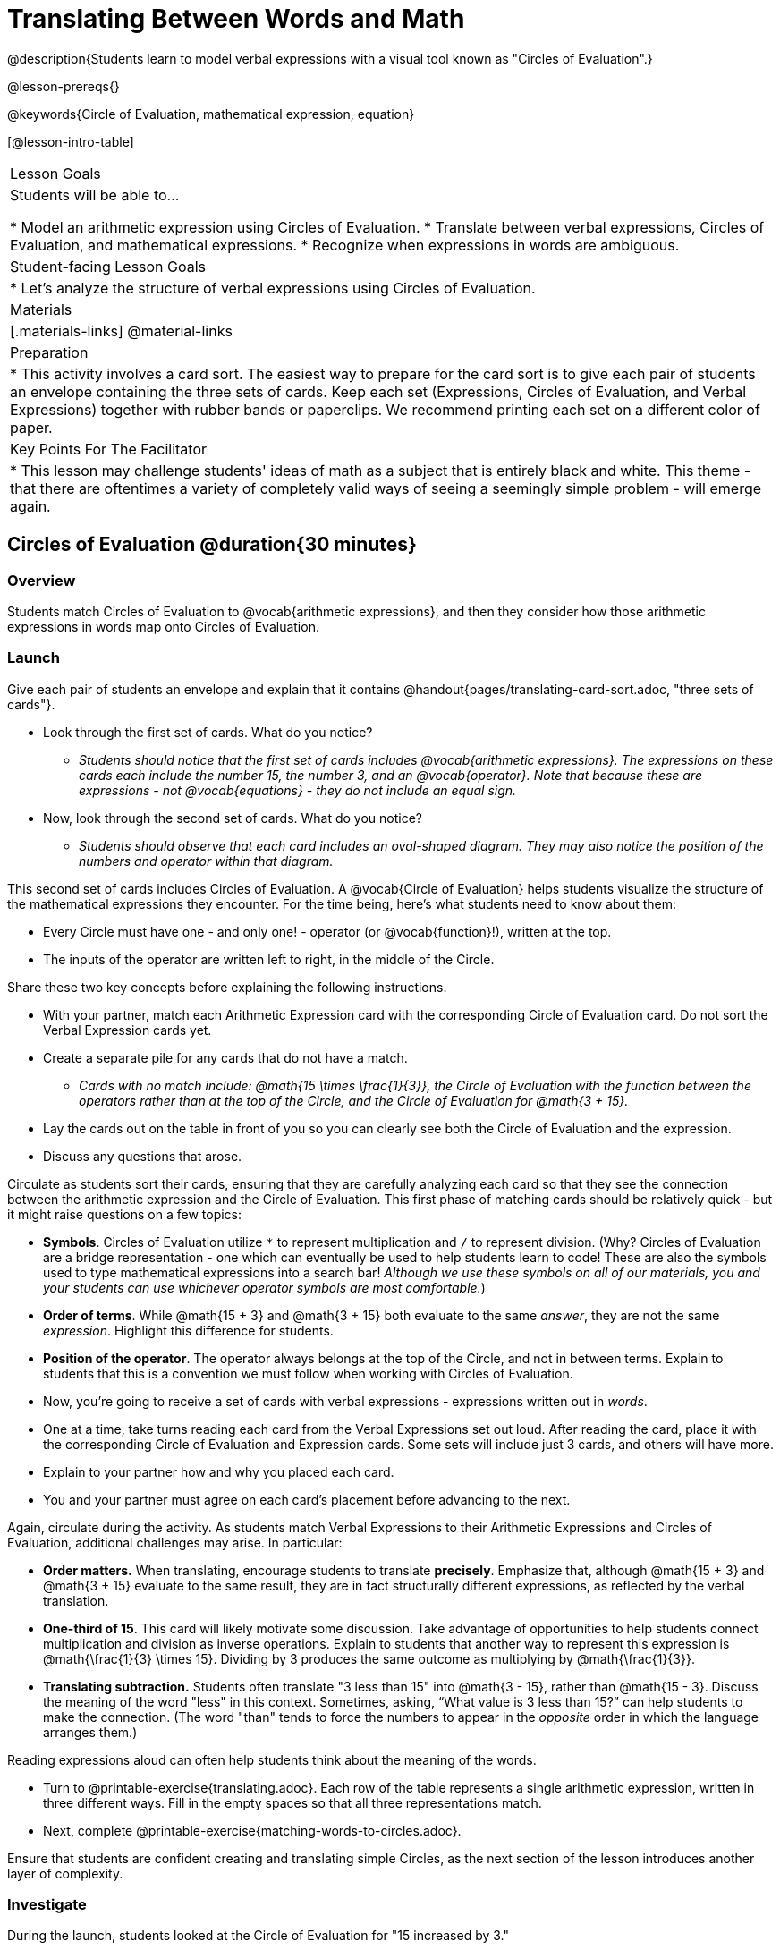 = Translating Between Words and Math

@description{Students learn to model verbal expressions with a visual tool known as "Circles of Evaluation".}

@lesson-prereqs{}

@keywords{Circle of Evaluation, mathematical expression, equation}

[@lesson-intro-table]
|===

| Lesson Goals
| Students will be able to...

* Model an arithmetic expression using Circles of Evaluation.
* Translate between verbal expressions, Circles of Evaluation, and mathematical expressions.
* Recognize when expressions in words are ambiguous.


| Student-facing Lesson Goals
|

* Let's analyze the structure of verbal expressions using Circles of Evaluation.


| Materials
|[.materials-links]
@material-links

| Preparation
|
* This activity involves a card sort. The easiest way to prepare for the card sort is to give each pair of students an envelope containing the three sets of cards. Keep each set (Expressions, Circles of Evaluation, and Verbal Expressions) together with rubber bands or paperclips. We recommend printing each set on a different color of paper.

| Key Points For The Facilitator
|
* This lesson may challenge students' ideas of math as a subject that is entirely black and white. This theme - that there are oftentimes a variety of completely valid ways of seeing a seemingly simple problem - will emerge again.
|===

== Circles of Evaluation @duration{30 minutes}

=== Overview
Students match Circles of Evaluation to @vocab{arithmetic expressions}, and then they consider how those arithmetic expressions in words map onto Circles of Evaluation.

=== Launch

Give each pair of students an envelope and explain that it contains @handout{pages/translating-card-sort.adoc, "three sets of cards"}.

[.lesson-instruction]
- Look through the first set of cards. What do you notice?
** _Students should notice that the first set of cards includes @vocab{arithmetic expressions}. The expressions on these cards each include the number 15, the number 3, and an @vocab{operator}. Note that because these are expressions - not @vocab{equations} - they do not include an equal sign._
- Now, look through the second set of cards. What do you notice?
** _Students should observe that each card includes an oval-shaped diagram. They may also notice the position of the numbers and operator within that diagram._

This second set of cards includes Circles of Evaluation. A @vocab{Circle of Evaluation} helps students visualize the structure of the mathematical expressions they encounter. For the time being, here’s what students need to know about them:

- Every Circle must have one - and only one! - operator (or @vocab{function}!), written at the top.

- The inputs of the operator are written left to right, in the middle of the Circle.

Share these two key concepts before explaining the following instructions.

[.lesson-instruction]
- With your partner, match each Arithmetic Expression card with the corresponding Circle of Evaluation card. Do not sort the Verbal Expression cards yet.
- Create a separate pile for any cards that do not have a match.
** _Cards with no match include: @math{15 \times \frac{1}{3}}, the Circle of Evaluation with the function between the operators rather than at the top of the Circle, and the Circle of Evaluation for @math{3 + 15}._
- Lay the cards out on the table in front of you so you can clearly see both the Circle of Evaluation and the expression.
- Discuss any questions that arose.

Circulate as students sort their cards, ensuring that they are carefully analyzing each card so that they see the connection between the arithmetic expression and the Circle of Evaluation. This first phase of matching cards should be relatively quick - but it might raise questions on a few topics:

- *Symbols*. Circles of Evaluation utilize `*` to represent multiplication and `/` to represent division. (Why? Circles of Evaluation are a bridge representation - one which can eventually be used to help students learn to code! These are also the symbols used to type mathematical expressions into a search bar! _Although we use these symbols on all of our materials, you and your students can use whichever operator symbols are most comfortable._)

- *Order of terms*. While @math{15 + 3} and @math{3 + 15} both evaluate to the same _answer_, they are not the same _expression_. Highlight this difference for students.

- *Position of the operator*. The operator always belongs at the top of the Circle, and not in between terms. Explain to students that this is a convention we must follow when working with Circles of Evaluation.

[.lesson-instruction]
- Now, you’re going to receive a set of cards with verbal expressions - expressions written out in _words_.
- One at a time, take turns reading each card from the Verbal Expressions set out loud. After reading the card, place it with the corresponding Circle of Evaluation and Expression cards. Some sets will include just 3 cards, and others will have more.
- Explain to your partner how and why you placed each card.
- You and your partner must agree on each card’s placement before advancing to the next.

Again, circulate during the activity. As students match Verbal Expressions to their Arithmetic Expressions and Circles of Evaluation, additional challenges may arise. In particular:

- *Order matters.* When translating, encourage students to translate *precisely*. Emphasize that, although @math{15 + 3} and @math{3 + 15} evaluate to the same result, they are in fact structurally different expressions, as reflected by the verbal translation.
- *One-third of 15*. This card will likely motivate some discussion. Take advantage of opportunities to help students connect multiplication and division as inverse operations. Explain to students that another way to represent this expression is @math{\frac{1}{3} \times 15}. Dividing by 3 produces the same outcome as multiplying by @math{\frac{1}{3}}.
- *Translating subtraction.* Students often translate "3 less than 15" into @math{3 - 15}, rather than @math{15 - 3}. Discuss the meaning of the word "less" in this context. Sometimes, asking, “What value is 3 less than 15?” can help students to make the connection. (The word "than" tends to force the numbers to appear in the _opposite_ order in which the language arranges them.)

Reading expressions aloud can often help students think about the meaning of the words.

[.lesson-instruction]
- Turn to @printable-exercise{translating.adoc}. Each row of the table represents a single arithmetic expression, written in three different ways. Fill in the empty spaces so that all three representations match.
- Next, complete @printable-exercise{matching-words-to-circles.adoc}.

Ensure that students are confident creating and translating simple Circles, as the next section of the lesson introduces another layer of complexity.

=== Investigate

During the launch, students looked at the Circle of Evaluation for "15 increased by 3."

Let’s say we want to replace @math{15} with @math{3 \times 5}. Now, our expression looks like this: @math{3 \times 5 + 3}.

Translating this mathematical expression into words requires students to see the underlying structure of the expression (e.g. - Multiply @math{3} by @math{5} first? Or add @math{5} and @math{3}?). Then, they must access (possibly new/unfamiliar) vocabulary to describe what they see. Finally, they need to fit the right vocabulary onto the structure in the right way.

Fortunately, there is a simpler way...

@lesson-point{
Circles of Evaluation can contain other Circles of Evaluation.
}

The Circle of Evaluation for @math{3 \times 5 + 3} looks like this:

[.centered-image]
@show{(coe '(+ (* 3 5) 3))}

Because Circles of Evaluation highlight the structure of any given expression, translating into words is a far less daunting task: the inner Circle clearly shows a product, which is being increased by @math{3} (as the outer Circle indicates).

Teacher Note: Your students do not need to know that multiplication precedes addition in the subsequent activities.

The following activities allow students an opportunity to explore nested Circles of Evaluation.

[.lesson-instruction]
- First, practice @printable-exercise{translate-words-to-circles.adoc}.
- Then, translate in the __other__ direction on @printable-exercise{translate-circles-to-words.adoc}.
** _Note: There are multiple correct translations! Invite students to share their responses and evaluate the clarity of each translation as a class._
- When you’re finished, complete @printable-exercise{translation-table1.adoc} and @printable-exercise{translation-table2.adoc} to practice moving between all three representations (the mathematical expression, the Circle of Evaluation, the verbal expression).
** _Note: In Part 1, the same nested Circle is used in multiple expressions - but not all expressions! In Part 2, the structure of the Circles of Evaluation shift from expression to expression._
- @optional Try @opt-printable-exercise{matching-math-to-words.adoc}, where you will match mathematical expressions with their corresponding expressions in words. (If you get stuck, feel free to draw Circles to help you.)

Be sure to spend a moment going over students' solutions. Some translations into words are clearer than others; the subsequent section of this lesson will explore that notion in greater depth.

=== Synthesize
- We did lots of different translations between Circles of Evaluation, verbal expressions, and arithmetic expressions.
- Was there any type of translation that was more challenging for you?
- Is there more than one way to draw the Circle of Evaluation for @math{1 + 2} ? If so, is one way more "correct" than the other?



== The Ambiguity of Words @duration{20 minutes}

=== Overview
Students diagram arithmetic expressions using Circles of Evaluations to consider how different mathematical interpretations can lead to different outcomes.


=== Launch

[.lesson-instruction]
- Read this sentence: "Bruno told Gus that Mr. Schneider suspected that he had cheated on the science test."
- Who do you think is in trouble: Bruno or Gus?
** _Discuss the two different possible interpretations of the sentence, which illustrate how even grammatically correct sentences in English can create confusion!_
- How could you rewrite this sentence to make it clearer?

Math is precise, but that precision is difficult to preserve when we switch to words. Often, sentences can be _ambiguous_, meaning that there is more than one way to interpret them!

One reason that Circles of Evaluation are so powerful is that they eliminate the ambiguity we encounter when representing expressions with words.  They also delineate expressions more clearly than traditional mathematical notation. In this lesson, we tackle verbal expressions that have _more than one_ possible mathematical translation.

=== Investigate

Take a look at this expression: "the sum of three and two multiplied by eight"

Are we multiplying first and then adding (as represented by the Circle on the left), or adding first and then multiplying (as represented by the Circle on the right)?

[.embedded, cols="^.^1,^.^1", grid="none", stripes="none" frame="none"]
|===

|@show{(coe  '(+ 3 (* 2 8)))}		| @show{(coe  '(* (+ 3 2) 8))}
|===

In this case, there are multiple ways to translate the sentence. (Would inserting a comma after the word “two” provides clarity?)

[.lesson-instruction]
- Complete @printable-exercise{ambiguity-of-words.adoc}, drawing two possible Circles for each verbal expression.
- What happens when you translate each Circle into a mathematical expression? Do the expressions produce the same result?
** _The expressions are structurally different, and generally produce different results (with two noteworthy exceptions!)_
- Did you notice anything interesting about the last two expressions, compared to the others on the page?
** _These expressions use only multiplication or only addition. As a result, the two expressions you wrote evaluated to the same outcome._
- Now, try @printable-exercise{rewriting-ambiguous-expressions.adoc}.
- Did the two versions of the expressions produce the same results?
** _No, each interpretation of the expression produces a different result._

We don't want students to think _all_ mathematical expressions in words are ambiguous, as that is simply not the case! Emphasize that only certain verbal structures create this confusion; some phrases are indeed clearer than others. The following activity emphasizes this idea.

[.lesson-instruction]
- On @printable-exercise{ambiguous-or-clear.adoc}, identify the expressions that have two different numeric translations.
- When you encounter an expression that is ambiguous, rewrite it two times - once for each possible interpretation.
- When you encounter an expression that is clear, draw its Circle of Evaluation.

=== Synthesize

- Why are some expressions in words ambiguous and others are not?
- Do you think that expressions written in the language of math have ambiguity?
- Are Circles of Evaluation ever ambiguous?

